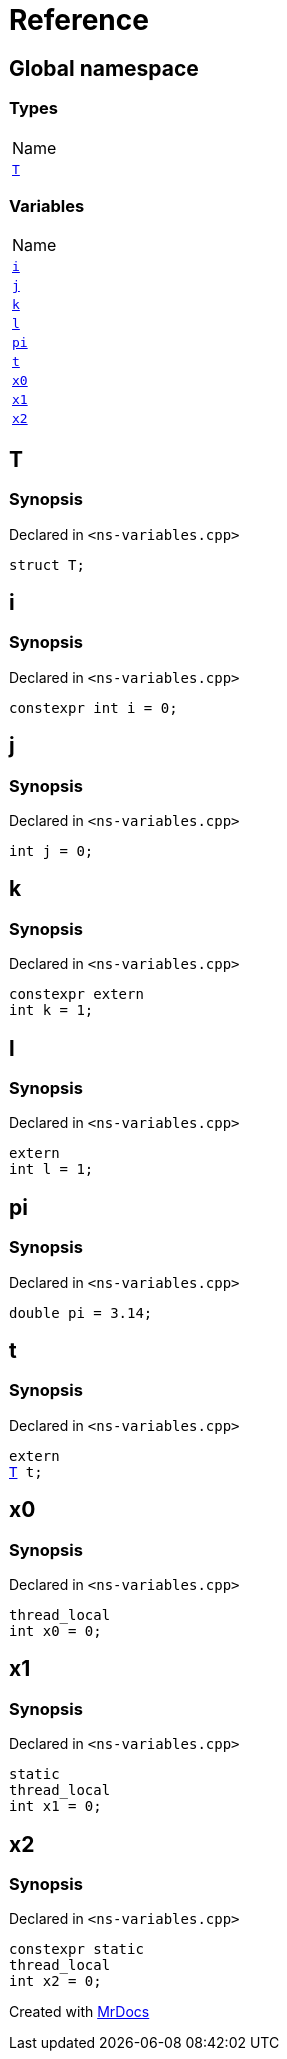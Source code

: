 = Reference
:mrdocs:

[#index]
== Global namespace

=== Types

[cols=1]
|===
| Name
| link:#T[`T`] 
|===

=== Variables

[cols=1]
|===
| Name
| link:#i[`i`] 
| link:#j[`j`] 
| link:#k[`k`] 
| link:#l[`l`] 
| link:#pi[`pi`] 
| link:#t[`t`] 
| link:#x0[`x0`] 
| link:#x1[`x1`] 
| link:#x2[`x2`] 
|===

[#T]
== T

=== Synopsis

Declared in `&lt;ns&hyphen;variables&period;cpp&gt;`

[source,cpp,subs="verbatim,replacements,macros,-callouts"]
----
struct T;
----

[#i]
== i

=== Synopsis

Declared in `&lt;ns&hyphen;variables&period;cpp&gt;`

[source,cpp,subs="verbatim,replacements,macros,-callouts"]
----
constexpr int i = 0;
----

[#j]
== j

=== Synopsis

Declared in `&lt;ns&hyphen;variables&period;cpp&gt;`

[source,cpp,subs="verbatim,replacements,macros,-callouts"]
----
int j = 0;
----

[#k]
== k

=== Synopsis

Declared in `&lt;ns&hyphen;variables&period;cpp&gt;`

[source,cpp,subs="verbatim,replacements,macros,-callouts"]
----
constexpr extern
int k = 1;
----

[#l]
== l

=== Synopsis

Declared in `&lt;ns&hyphen;variables&period;cpp&gt;`

[source,cpp,subs="verbatim,replacements,macros,-callouts"]
----
extern
int l = 1;
----

[#pi]
== pi

=== Synopsis

Declared in `&lt;ns&hyphen;variables&period;cpp&gt;`

[source,cpp,subs="verbatim,replacements,macros,-callouts"]
----
double pi = 3&period;14;
----

[#t]
== t

=== Synopsis

Declared in `&lt;ns&hyphen;variables&period;cpp&gt;`

[source,cpp,subs="verbatim,replacements,macros,-callouts"]
----
extern
link:#T[T] t;
----

[#x0]
== x0

=== Synopsis

Declared in `&lt;ns&hyphen;variables&period;cpp&gt;`

[source,cpp,subs="verbatim,replacements,macros,-callouts"]
----
thread_local
int x0 = 0;
----

[#x1]
== x1

=== Synopsis

Declared in `&lt;ns&hyphen;variables&period;cpp&gt;`

[source,cpp,subs="verbatim,replacements,macros,-callouts"]
----
static
thread_local
int x1 = 0;
----

[#x2]
== x2

=== Synopsis

Declared in `&lt;ns&hyphen;variables&period;cpp&gt;`

[source,cpp,subs="verbatim,replacements,macros,-callouts"]
----
constexpr static
thread_local
int x2 = 0;
----


[.small]#Created with https://www.mrdocs.com[MrDocs]#
